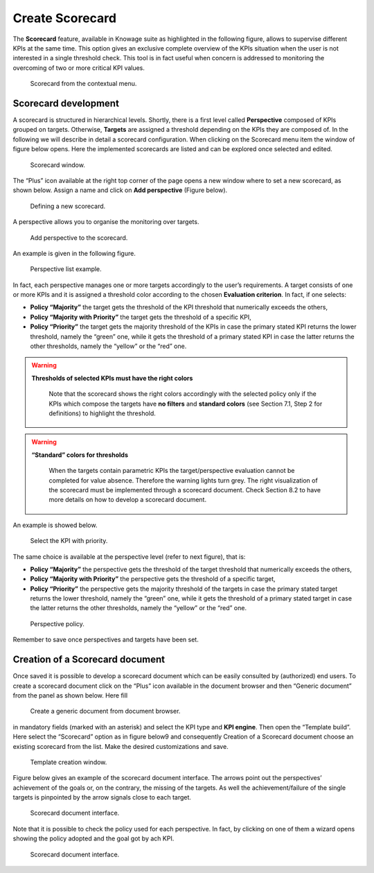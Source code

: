 Create Scorecard
################

The **Scorecard** feature, available in Knowage suite as highlighted in the following figure, allows to supervise different KPIs at the same time. This option gives an exclusive complete overview of the KPIs situation when the user is not interested in a single threshold check. This tool is in fact useful when concern is addressed to monitoring the overcoming of two or more critical KPI values.

.. _scorcardforthecontmenu:
.. figure:: media/image161.png

    Scorecard from the contextual menu.

Scorecard development
-------------------------

A scorecard is structured in hierarchical levels. Shortly, there is a first level called **Perspective** composed of KPIs grouped on targets. Otherwise, **Targets** are assigned a threshold depending on the KPIs they are composed of. In the following we will describe in detail a scorecard configuration. When clicking on the Scorecard menu item the window of figure below opens. Here the implemented scorecards are listed and can be explored once selected and edited.

.. _scorcardwindow:
.. figure:: media/image162.png

    Scorecard window.

The “Plus” icon available at the right top corner of the page opens a new window where to set a new scorecard, as shown below. Assign a name and click on **Add perspective** (Figure below).

.. figure:: media/image163.png

   Defining a new scorecard.

A perspective allows you to organise the monitoring over targets. 

.. figure:: media/image164.png

    Add perspective to the scorecard.

An example is given in the following figure.

.. _perspectlistexample:
.. figure:: media/image165.png

    Perspective list example.

In fact, each perspective manages one or more targets accordingly to the user’s requirements. A target consists of one or more KPIs and it is assigned a threshold color according to the chosen **Evaluation criterion**. In fact, if one selects:

-  **Policy “Majority”** the target gets the threshold of the KPI threshold that numerically exceeds the others,
-  **Policy “Majority with Priority”** the target gets the threshold of a specific KPI,
-  **Policy “Priority”** the target gets the majority threshold of the KPIs in case the primary stated KPI returns the lower threshold,       namely the “green” one, while it gets the threshold of a primary stated KPI in case the latter returns the other thresholds, namely the “yellow” or the “red” one.

.. warning::
    **Thresholds of selected KPIs must have the right colors**
       
       Note that the scorecard shows the right colors accordingly with the selected policy only if the KPIs which compose the targets          have **no filters** and **standard colors** (see Section 7.1, Step 2 for definitions) to highlight the threshold.

.. warning:: 
    **“Standard” colors for thresholds**
       
       When the targets contain parametric KPIs the target/perspective evaluation cannot be completed for value absence. Therefore the          warning lights turn grey. The right visualization of the scorecard must be implemented through a scorecard document. Check              Section 8.2 to have more details on how to develop a scorecard document.

An example is showed below.

.. figure:: media/image166.png

    Select the KPI with priority.

The same choice is available at the perspective level (refer to next figure), that is:

-  **Policy “Majority”** the perspective gets the threshold of the target threshold that numerically exceeds the others,
-  **Policy “Majority with Priority”** the perspective gets the threshold of a specific target,
-  **Policy “Priority”** the perspective gets the majority threshold of the targets in case the primary stated target returns the lower    threshold, namely the “green” one, while it gets the threshold of a primary stated target in case the latter returns the other          thresholds, namely the “yellow” or the “red” one.

.. _prespectpolicy:
.. figure:: media/image167.png

    Perspective policy.

Remember to save once perspectives and targets have been set.

Creation of a Scorecard document
-------------------------------------

Once saved it is possible to develop a scorecard document which can be easily consulted by (authorized) end users. To create a scorecard document click on the “Plus” icon available in the document browser and then “Generic document” from the panel as shown below. Here fill

.. figure:: media/image168.png

    Create a generic document from document browser.

in mandatory fields (marked with an asterisk) and select the KPI type and **KPI engine**. Then open the “Template build”. Here select the “Scorecard” option as in figure below9 and consequently Creation of a Scorecard document choose an existing scorecard from the list. Make the desired customizations and save.

.. figure:: media/image169.png

    Template creation window.

Figure below gives an example of the scorecard document interface. The arrows point out the perspectives’ achievement of the goals or, on the contrary, the missing of the targets. As well the achievement/failure of the single targets is pinpointed by the arrow signals close to each target.

.. figure:: media/image170.png

    Scorecard document interface.

Note that it is possible to check the policy used for each perspective. In fact, by clicking on one of them a wizard opens showing the policy adopted and the goal got by ach KPI.

.. figure:: media/image170.png

    Scorecard document interface.
   
